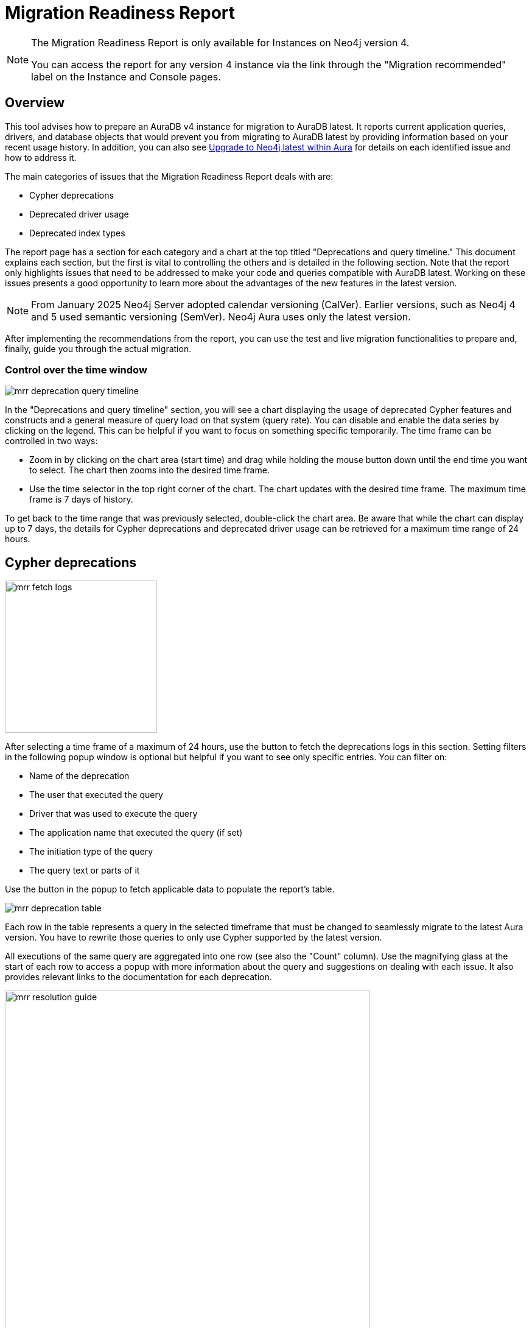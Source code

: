 [[aura-monitoring]]
= Migration Readiness Report
:description: This section describes migration readiness report for upgrading from aura 4 to latest.
:page-aliases: migration-readiness.adoc

[NOTE]
====
The Migration Readiness Report is only available for Instances on Neo4j version 4.

You can access the report for any version 4 instance via the link through the "Migration recommended" label on the Instance and Console pages.
====


== Overview

This tool advises how to prepare an AuraDB v4 instance for migration to AuraDB latest.
It reports current application queries, drivers, and database objects that would prevent you from migrating to AuraDB latest by providing information based on your recent usage history.
In addition, you can also see xref:tutorials/upgrade.adoc[Upgrade to Neo4j latest within Aura] for details on each identified issue and how to address it.

The main categories of issues that the Migration Readiness Report deals with are:

* Cypher deprecations
* Deprecated driver usage
* Deprecated index types

The report page has a section for each category and a chart at the top titled "Deprecations and query timeline."
This document explains each section, but the first is vital to controlling the others and is detailed in the following section.
Note that the report only highlights issues that need to be addressed to make your code and queries compatible with AuraDB latest.
Working on these issues presents a good opportunity to learn more about the advantages of the new features in the latest version.

[NOTE]
====
From January 2025 Neo4j Server adopted calendar versioning (CalVer).
Earlier versions, such as Neo4j 4 and 5 used semantic versioning (SemVer).
Neo4j Aura uses only the latest version.
====

After implementing the recommendations from the report, you can use the test and live migration functionalities to prepare and, finally, guide you through the actual migration.

=== Control over the time window

image::mrr-deprecation-query-timeline.png[]

In the "Deprecations and query timeline" section, you will see a chart displaying the usage of deprecated Cypher features and constructs and a general measure of query load on that system (query rate).
You can disable and enable the data series by clicking on the legend.
This can be helpful if you want to focus on something specific temporarily.
The time frame can be controlled in two ways:

* Zoom in by clicking on the chart area (start time) and drag while holding the mouse button down until the end time you want to select.
The chart then zooms into the desired time frame.
* Use the time selector in the top right corner of the chart.
The chart updates with the desired time frame.
The maximum time frame is 7 days of history.

To get back to the time range that was previously selected, double-click the chart area.
Be aware that while the chart can display up to 7 days, the details for Cypher deprecations and deprecated driver usage can be retrieved for a maximum time range of 24 hours.

== Cypher deprecations

image::mrr-fetch-logs.png[width=250]

After selecting a time frame of a maximum of 24 hours, use the button to fetch the deprecations logs in this section.
Setting filters in the following popup window is optional but helpful if you want to see only specific entries.
You can filter on:

* Name of the deprecation
* The user that executed the query
* Driver that was used to execute the query
* The application name that executed the query (if set)
* The initiation type of the query
* The query text or parts of it

Use the button in the popup to fetch applicable data to populate the report's table.

image::mrr-deprecation-table.png[]

Each row in the table represents a query in the selected timeframe that must be changed to seamlessly migrate to the latest Aura version.
You have to rewrite those queries to only use Cypher supported by the latest version.

All executions of the same query are aggregated into one row (see also the "Count" column).
Use the magnifying glass at the start of each row to access a popup with more information about the query and suggestions on dealing with each issue.
It also provides relevant links to the documentation for each deprecation.

image::mrr-resolution-guide.png[width=600]

The last column in the table of Cypher deprecations links to a view of this specific query in the Aura Query Log Analyzer tool, which can provide information on each execution of the selected query.
The tool can view queries on all databases except the `system` database.

image::mrr-show-query-log-button.png[width=400]

== Deprecated driver usage

image::mrr-fetch-driver-stats.png[width=400]

After selecting a time frame of a maximum of 24 hours, use the button to fetch the driver statistics in this section.
By default, the filters in the popup are set to show only driver usage with potential issues in any database, including the system database.
You can change those freely to see all driver usage, for example.

Use the button in the popup to fetch applicable data to populate the report's table.
Depending on the type of client accessing the Neo4j database, links are provided in the column “Latest version” to help with the upgrade.

image::mrr-driver-table.png[]

Like the Cypher deprecations table, the last column links to a view of this specific driver's executed queries in the Aura Query Log tool.
The tool can provide information on each query execution in which the selected driver was used.
The tool can view queries on all databases except the `system` database.

== Deprecated index types

This section provides information on how to deal with deprecated indexes that may be used in version 4 but need to be handled before or while moving to the latest version.

This part involves manually running a provided Cypher query on your database to identify the deprecated indexes and then deciding how to best deal with them.
Further enhancements to this feature will be provided in the future.

== Testing and executing the migration

After implementing the recommendations from the report, you can now test and run the migration.
It is highly recommended to run a test migration before attempting the live migration.

At this time, neither the test nor the live migration will include changes to the store format like moving to block format.

[NOTE]
====
During the migration, the migration target instance may be shown with a few different statuses on the instance page, such as LOADING or OVERWRITING for example.
Do not attempt to access the instance before the migration is safely finished. 
The progress of migration can be seen in the Migration Readiness Report of the original instance.
====

=== Run a test migration

Use the *Run test migration* buttons at the top or bottom of the page and then follow the steps outlined in the dialog boxes.

The steps of running a test migration are:

. Carefully read and act upon the steps described in the "Read before test migration" dialog.
Proceed only if you made the appropriate preparations (e.g. backups of your configurations).
. Configure a target instance, as described in the next section.
.. If you have selected a new instance to migrate to: Download the new credentials for that instance.
. Wait for the migration to finish.
. Follow all steps outlined in "Next steps before finalizing the test migration" at the top of the Migration Readiness Report page.
This includes all your testing on the migrated instance.
. Once you are done with testing, click the "Finalize test migration" button and complete the dialog to remove your test instance.

You can repeat test migrations or run them in parallel as much as need.
Be aware that running those instances incur the same cost as running any other instance of that size.

==== Configure target instance

An instance can either be migrated to a new instance or an instance that is already running the latest version of Aura and that fits the memory and storage configuration of the original instance.
This means that if you select the second option, the instance you want to migrate to has to have at least the same amount of memory and storage as the original one.

Note that cloning into an existing instance overwrites all of its existing data and name.
This action cannot be undone and may take longer than cloning to a new instance.
If you still have data that you want to keep on the instance, it is advised to take a snapshot and download it before continuing.

[NOTE]
====
In the process of migrating to a test instance, the instance will get a new name, regardless if it is new or existing.
It starts with "[Testing]", followed by (most of) the original instance's name and a test counter in parentheses e.g. "[Testing] original name (1)".
====

==== Testing the migrated instance

Once you see the box below on the Migration Readiness Report, your migrated instance is ready for testing.
Follow the steps described and test your instance to make sure your live migration will go smoothly.

image::mrr-test-instance-ready.png[]

==== Finalize test migration

Once you are done with testing, use the "Finalize test migration" button.
You will be asked to acknowledge the finalization since the test instance is deleted in the process.
You can skip this step and keep the test instance, but this incurs a cost.
Therefore, to minimize costs if you test manually, don't forget to delete the test instance when you are done.

=== Run the live migration

Use the *Live migration* buttons at the top or bottom of the page and then follow the steps outlined in the dialog boxes.

The steps of running the live migration are:

. Carefully read and act upon the steps described in the "Read before live migration" dialog.
Proceed only if you made the appropriate preparations (e.g. backups of your configurations).
. Carefully read and act upon the step described in the "Writes made on the v4 instance during migration" dialog.
Make sure that your application will not write to the original instance during the migration to prevent this data from being lost.
. Configure a target instance, as described in the next section.
.. If you have selected a new instance to migrate to: Download the new credentials for that instance.
. Wait for the migration to finish.
. Follow all steps outlined in "Next steps before finalizing the live migration" at the top of the Migration Readiness Report page.
This includes all your testing on the migrated instance.
. Once you are done with testing, click the "Finalize live migration" button and complete the dialog to remove your original version 4 instance.

There can only be one live migration in progress at any time.
If you need to, you can restart the process at any point by removing the migrated instance until you finalize the migration by removing the original instance.

==== Configure target instance

An instance can either be migrated to a new instance or an instance that is already running the latest version of Aura and that fits the memory and storage configuration of the original instance.
This means that if you select the second option, the instance you want to migrate to has to have at least the same amount of memory and storage as the original one.

Note that cloning into an existing instance overwrites all of its existing data and name.
This action cannot be undone and may take longer than cloning to a new instance.
If you still have data that you want to keep on the instance, it is advised to take a snapshot and download it before continuing.

Regardless of which option you select, the name of the migration target instance will be the same as the original instance.

==== Testing the migrated instance

Once you see the following box on the Migration Readiness Report your migrated instance is ready for testing.
Follow the steps described and test your instance to make sure your application can work with it in your production system.

image::mrr-live-migration-ready-for-test.png[]

==== Finalize live migration

Once you are done with testing, use the "Finalize live migration" button.
You will be asked to acknowledge the finalization since the original instance is permanently removed in the process.
Additionally, when the dialog is completed, you will no longer have access to the Migration readiness report.